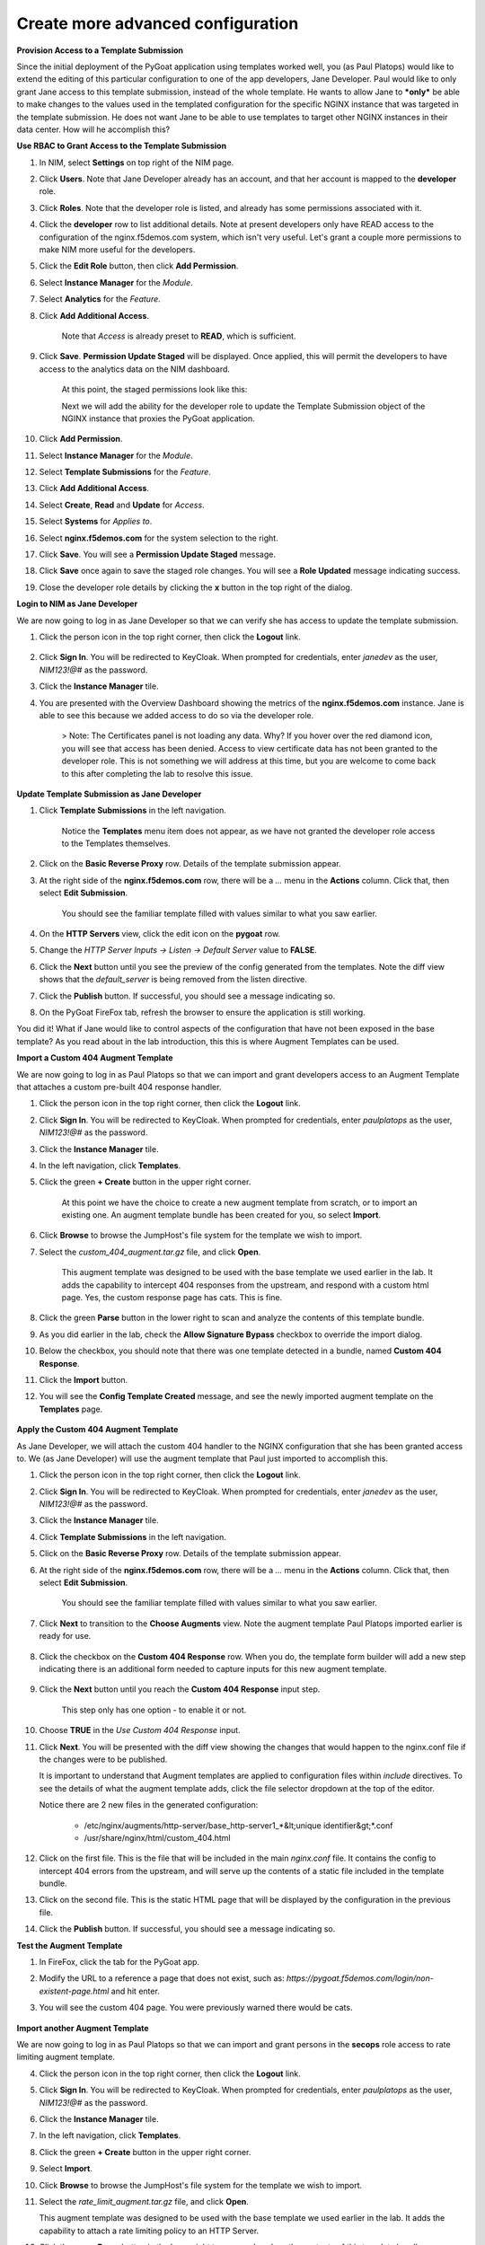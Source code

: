 Create more advanced configuration
==================================

**Provision Access to a Template Submission**

Since the initial deployment of the PyGoat application using templates worked well, you (as Paul Platops) would like to extend the editing of this particular configuration to one of the app developers, Jane Developer. Paul would like to only grant Jane access to this template submission, instead of the whole template. He wants to allow Jane to ***only*** be able to make changes to the values used in the templated configuration for the specific NGINX instance that was targeted in the template submission. He does not want Jane to be able to use templates to target other NGINX instances in their data center. How will he accomplish this?

**Use RBAC to Grant Access to the Template Submission**

1. In NIM, select **Settings** on top right of the NIM page. 

2. Click **Users**. Note that Jane Developer already has an account, and that her account is mapped to the **developer** role.

3. Click **Roles**. Note that the developer role is listed, and already has some permissions associated with it.

4. Click the **developer** row to list additional details. Note at present developers only have READ access to the configuration of the nginx.f5demos.com system, which isn't very useful. Let's grant a couple more permissions to make NIM more useful for the developers.

5. Click the **Edit Role** button, then click **Add Permission**.

6. Select **Instance Manager** for the *Module*.

7. Select **Analytics** for the *Feature*.

8. Click **Add Additional Access**.

    Note that *Access* is already preset to **READ**, which is sufficient.

9. Click **Save**. **Permission Update Staged** will be displayed. Once applied, this will permit the developers to have access to the analytics data on the NIM dashboard.

    At this point, the staged permissions look like this:

    .. image:: ../images/image-22.png

    Next we will add the ability for the developer role to update the Template Submission object of the NGINX instance that proxies the PyGoat application.

10. Click **Add Permission**.

11. Select **Instance Manager** for the *Module*.

12. Select **Template Submissions** for the *Feature*.

13. Click **Add Additional Access**.

14. Select **Create**, **Read** and **Update** for *Access*.

15. Select **Systems** for *Applies to*.

16. Select **nginx.f5demos.com** for the system selection to the right.

    .. image:: ../images/image-23.png

17. Click **Save**. You will see a **Permission Update Staged** message.

18. Click **Save** once again to save the staged role changes. You will see a **Role Updated** message indicating success.

19. Close the developer role details by clicking the **x** button in the top right of the dialog.

**Login to NIM as Jane Developer**

We are now going to log in as Jane Developer so that we can verify she has access to update the template submission.

1. Click the person icon in the top right corner, then click the **Logout** link.

    .. image:: ../images/image-24.png

2. Click **Sign In**. You will be redirected to KeyCloak. When prompted for credentials, enter `janedev` as the user, `NIM123!@#` as the password.

3. Click the **Instance Manager** tile.

4. You are presented with the Overview Dashboard showing the metrics of the **nginx.f5demos.com** instance. Jane is able to see this because we added access to do so via the developer role.

    > Note: The Certificates panel is not loading any data. Why? If you hover over the red diamond icon, you will see that access has been denied. Access to view certificate data has not been granted to the developer role. This is not something we will address at this time, but you are welcome to come back to this after completing the lab to resolve this issue.

    .. image:: ../images/image-25.png

**Update Template Submission as Jane Developer**

1. Click **Template Submissions** in the left navigation.

    Notice the **Templates** menu item does not appear, as we have not granted the developer role access to the Templates themselves.

2. Click on the **Basic Reverse Proxy** row. Details of the template submission appear.

3. At the right side of the **nginx.f5demos.com** row, there will be a `...` menu in the **Actions** column. Click that, then select **Edit Submission**.

    You should see the familiar template filled with values similar to what you saw earlier.

4. On the **HTTP Servers** view, click the edit icon on the **pygoat** row.

5. Change the *HTTP Server Inputs -> Listen -> Default Server* value to **FALSE**.

6. Click the **Next** button until you see the preview of the config generated from the templates. Note the diff view shows that the `default_server` is being removed from the listen directive.

7. Click the **Publish** button. If successful, you should see a message indicating so.

8. On the PyGoat FireFox tab, refresh the browser to ensure the application is still working.

You did it! What if Jane would like to control aspects of the configuration that have not been exposed in the base template? As you read about in the lab introduction, this this is where Augment Templates can be used.

**Import a Custom 404 Augment Template**

We are now going to log in as Paul Platops so that we can import and grant developers access to an Augment Template that attaches a custom pre-built 404 response handler.

1. Click the person icon in the top right corner, then click the **Logout** link.

2. Click **Sign In**. You will be redirected to KeyCloak. When prompted for credentials, enter `paulplatops` as the user, `NIM123!@#` as the password.

3. Click the **Instance Manager** tile.

4. In the left navigation, click **Templates**.

5. Click the green **+ Create** button in the upper right corner.

    At this point we have the choice to create a new augment template from scratch, or to import an existing one. An augment template bundle has been created for you, so select **Import**.

6. Click **Browse** to browse the JumpHost's file system for the template we wish to import.

7. Select the `custom_404_augment.tar.gz` file, and click **Open**.

    This augment template was designed to be used with the base template we used earlier in the lab. It adds the capability to intercept 404 responses from the upstream, and respond with a custom html page. Yes, the custom response page has cats. This is fine.

8. Click the green **Parse** button in the lower right to scan and analyze the contents of this template bundle.

9. As you did earlier in the lab, check the **Allow Signature Bypass** checkbox to override the import dialog.

10. Below the checkbox, you should note that there was one template detected in a bundle, named **Custom 404 Response**.

11. Click the **Import** button.

12. You will see the **Config Template Created** message, and see the newly imported augment template on the **Templates** page.

  .. image:: ../images/image-5.png

**Apply the Custom 404 Augment Template**

As Jane Developer, we will attach the custom 404 handler to the NGINX configuration that she has been granted access to. We (as Jane Developer) will use the augment template that Paul just imported to accomplish this.

1. Click the person icon in the top right corner, then click the **Logout** link.

2. Click **Sign In**. You will be redirected to KeyCloak. When prompted for credentials, enter `janedev` as the user, `NIM123!@#` as the password.

3. Click the **Instance Manager** tile.

4. Click **Template Submissions** in the left navigation.

5. Click on the **Basic Reverse Proxy** row. Details of the template submission appear.

6. At the right side of the **nginx.f5demos.com** row, there will be a `...` menu in the **Actions** column. Click that, then select **Edit Submission**.

    You should see the familiar template filled with values similar to what you saw earlier.

7. Click **Next** to transition to the **Choose Augments** view. Note the augment template Paul Platops imported earlier is ready for use.

    .. image:: ../images/image.png

8. Click the checkbox on the **Custom 404 Response** row. When you do, the template form builder will add a new step indicating there is an additional form needed to capture inputs for this new augment template.

    .. image:: ../images/image-1.png

9. Click the **Next** button until you reach the **Custom 404 Response** input step.

    This step only has one option - to enable it or not.

10. Choose **TRUE** in the *Use Custom 404 Response* input.

    .. image:: ../images/image-4.png

11. Click **Next**. You will be presented with the diff view showing the changes that would happen to the nginx.conf file if the changes were to be published.

    It is important to understand that Augment templates are applied to configuration files within `include` directives. To see the details of what the augment template adds, click the file selector dropdown at the top of the editor.

    .. image:: ../images/image-2.png

    Notice there are 2 new files in the generated configuration:

      - /etc/nginx/augments/http-server/base_http-server1_*&lt;unique identifier&gt;*.conf
      - /usr/share/nginx/html/custom_404.html

12. Click on the first file. This is the file that will be included in the main `nginx.conf` file. It contains the config to intercept 404 errors from the upstream, and will serve up the contents of a static file included in the template bundle.

13. Click on the second file. This is the static HTML page that will be displayed by the configuration in the previous file.

14. Click the **Publish** button. If successful, you should see a message indicating so.

**Test the Augment Template**

1. In FireFox, click the tab for the PyGoat app.

2. Modify the URL to a reference a page that does not exist, such as: `https://pygoat.f5demos.com/login/non-existent-page.html` and hit enter.

3. You will see the custom 404 page. You were previously warned there would be cats.

    .. image:: ../images/image-3.png

**Import another Augment Template**

We are now going to log in as Paul Platops so that we can import and grant persons in the **secops** role access to rate limiting augment template.

4. Click the person icon in the top right corner, then click the **Logout** link.

5. Click **Sign In**. You will be redirected to KeyCloak. When prompted for credentials, enter `paulplatops` as the user, `NIM123!@#` as the password.

6. Click the **Instance Manager** tile.

7. In the left navigation, click **Templates**.

8. Click the green **+ Create** button in the upper right corner.

9. Select **Import**.

10. Click **Browse** to browse the JumpHost's file system for the template we wish to import.

11. Select the `rate_limit_augment.tar.gz` file, and click **Open**.

    This augment template was designed to be used with the base template we used earlier in the lab. It adds the capability to attach a rate limiting policy to an HTTP Server.

12. Click the green **Parse** button in the lower right to scan and analyze the contents of this template bundle.

13. As you did earlier in the lab, check the **Allow Signature Bypass** checkbox to override the import dialog.

14. Below the checkbox, you should note that there was one template detected in a bundle, named **Rate Limiting**.

15. Click the **Import** button.

16. You will see the **Config Template Created** message, and see the newly imported augment template on the **Templates** page.

    .. image:: ../images/image-6.png

**Apply the Rate Limiting Augment Template**

Sally Secops has noticed that the PyGoat application's login API has been overused by actors with questionable intent, also resulting in degraded application performance. Sally would like to attach rate limiting to the NGINX configuration or the PyGoat application's NGINX HTTP Server. We (as Sally Secops) will use the augment template that Paul just imported to accomplish this.

1. Click the person icon in the top right corner, then click the **Logout** link.

2. Click **Sign In**. You will be redirected to KeyCloak. When prompted for credentials, enter `sallysecops` as the user, `NIM123!@#` as the password.

3. Click the **Instance Manager** tile.

4. Click **Template Submissions** in the left navigation.

5. Click on the **Basic Reverse Proxy** row. Details of the template submission appear.

6. At the right side of the **nginx.f5demos.com** row, there will be a `...` menu in the **Actions** column. Click that, then select **Edit Submission**.

    You should see the familiar template filled with values similar to what you saw earlier.

7. Click **Next** to transition to the **Choose Augments** view. Note the **Custom 404 Response** augment template that Jane used on this template submission is still selected.

    .. image:: ../images/image-7.png

8. Click the checkbox on the **Rate Limiting** row. When you do, the template form builder will add a new step indicating there is an additional form needed to capture inputs for this new augment template.

    .. image:: ../images/image-8.png

9. Click the **Next** button until you reach the **Rate Limiting** input step.

    This step has 3 options. Enter the values from the following table:

.. list-table:: 
   :header-rows: 1

   * - **Item**
     - **Value**
   * - Apply Rate Limiting
     - TRUE
   * - Rate Limit Method
     - Binary Remote Address
   * - Requests Per Second 
     - 5


Note: Realistically, 5 requests per second per client is extremely low. We are just using this value for illustrative purposes.

    .. image:: ../images/image-9.png

10. Click **Next**. You will be presented with the diff view showing the changes that would happen to the nginx.conf file if the changes were to be published.

    Notice that there are two changes in the diff editor: one in the http context, and one in the server context. Since the Rate Limiting template needs to insert directives into both contexts, this template emits two different include statements as pictured below.

    .. image:: ../images/image-10.png

    In addition to the changes to `nginx.conf`, there are 2 new files in the generated configuration:

      - /etc/nginx/augments/http-server/base_http-server1_*&lt;unique identifier&gt;*.conf
      - /etc/nginx/augments/http/*&lt;unique identifier&gt;*.conf

11. Click on each of these new files. They are files that will be included in the main `nginx.conf` file at the `http` and `server` contexts.

    .. image:: ../images/image-11.png

12. Click the **Publish** button. If successful, you should see a message indicating so.

**Test the Rate Limiting Augment Template**

In this final section of the lab, we will use the hey utility to test the efficacy of the rate limiting augment template that you just deployed.

1. In the UDF deployment, select the **Web Shell** access method of the **JumpHost** component.

2. In the Web Shell, run the following:

    
    hey -n 10 -c 1 -q 2 https://pygoat.f5demos.com/login/
    

This will execute a total of `10` requests using `1` concurrent worker at a rate of `2` requests per second against the `https://pygoat.f5demos.com/login/` URL. You should see output similar to the following:

    .. image:: ../images/image-12.png

Notice that all 10 requests were successful with a status code of 200 observed. Let's try increasing the rate to see what happens...

3. In the Web Shell, run the following:

    
    hey -n 10 -c 1 -q 6 https://pygoat.f5demos.com/login/
    

This will execute a total of `10` requests using `1` concurrent worker at a rate of `6` requests per second against the `https://pygoat.f5demos.com/login/` URL. If you recall, this rate is above the rate limiting threshold you set in the augment template. You should see output similar to the following:

    .. image:: ../images/image-13.png

Notice that the first requests were successful with a status code of 200 observed. Then, they started to receive status code 503 (Service Unavailable), indicating that this client has been rate limited for exceeding the threshold you set.


**Examine additional Custom Templatese**

Finally, to conclude this lab, we will log in as Paul Platops and import additional template examples developed by the NGINX community. Some are simple, such as a basic location block, while others are more advanced, like health checks and OIDC. These examples will demonstrate the flexibility of this feature and the wide variety of use cases it supports. Many of these templates can be customized to suit your needs, depending on your specific NGINX use cases.

1. Click the person icon in the top right corner, then click the **Logout** link.

2. Click **Sign In**. You will be redirected to KeyCloak. When prompted for credentials, enter `paulplatops` as the user, `NIM123!@#` as the password.

3. Click the **Instance Manager** tile.

4. In the left navigation, click **Templates**.

5. Click the green **+ Create** button in the upper right corner.

6. Click **Browse** to browse the JumpHost's file system for the template we wish to import.

7. Select the `n1_templates_http_examples.tar.gz` file, and click **Open**.

    There is a wide selection of templates here for common NGINX use-cases.

8. Click the green **Parse** button in the lower right to scan and analyze the contents of this template bundle.

9. As you did earlier in the lab, check the **Allow Signature Bypass** checkbox to override the import dialog.

10. Below the checkbox, you should note that there are multiple Templates detected in the bundle.

11. Click the **Import** button.


**Conclusion**

As you have witnessed, NIM's Templating framework gives organizations the control they need to empower users of their NGINX platform. Via templates, these users can apply use cases to their application delivery tier without requiring they be NGINX configuration experts. Additionally, the framework allows organizations to provide this capability to users in a "least-privileged" manner - only granting them permissions to execute templates on the instances they have been assigned. This ensures compliance, and significantly narrows the "blast radius" in the event an outage occurs due to human error while configuring.


